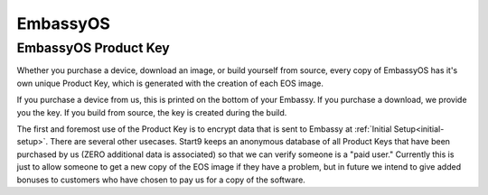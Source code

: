 .. _embassy-os:

=========
EmbassyOS
=========

.. _product-key:

EmbassyOS Product Key
---------------------
Whether you purchase a device, download an image, or build yourself from source, every copy of EmbassyOS has it's own unique Product Key, which is generated with the creation of each EOS image.

If you purchase a device from us, this is printed on the bottom of your Embassy.  If you purchase a download, we provide you the key.  If you build from source, the key is created during the build.

The first and foremost use of the Product Key is to encrypt data that is sent to Embassy at :ref:`Initial Setup<initial-setup>`.  There are several other usecases.  Start9 keeps an anonymous database of all Product Keys that have been purchased by us (ZERO additional data is associated) so that we can verify someone is a "paid user."  Currently this is just to allow someone to get a new copy of the EOS image if they have a problem, but in future we intend to give added bonuses to customers who have chosen to pay us for a copy of the software.  